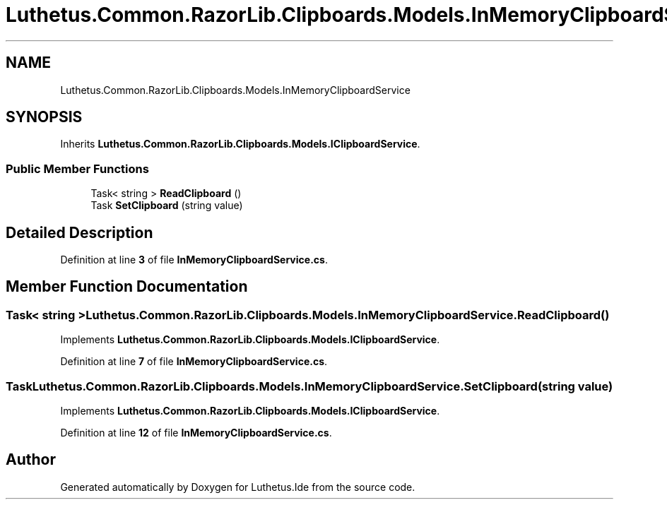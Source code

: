 .TH "Luthetus.Common.RazorLib.Clipboards.Models.InMemoryClipboardService" 3 "Version 1.0.0" "Luthetus.Ide" \" -*- nroff -*-
.ad l
.nh
.SH NAME
Luthetus.Common.RazorLib.Clipboards.Models.InMemoryClipboardService
.SH SYNOPSIS
.br
.PP
.PP
Inherits \fBLuthetus\&.Common\&.RazorLib\&.Clipboards\&.Models\&.IClipboardService\fP\&.
.SS "Public Member Functions"

.in +1c
.ti -1c
.RI "Task< string > \fBReadClipboard\fP ()"
.br
.ti -1c
.RI "Task \fBSetClipboard\fP (string value)"
.br
.in -1c
.SH "Detailed Description"
.PP 
Definition at line \fB3\fP of file \fBInMemoryClipboardService\&.cs\fP\&.
.SH "Member Function Documentation"
.PP 
.SS "Task< string > Luthetus\&.Common\&.RazorLib\&.Clipboards\&.Models\&.InMemoryClipboardService\&.ReadClipboard ()"

.PP
Implements \fBLuthetus\&.Common\&.RazorLib\&.Clipboards\&.Models\&.IClipboardService\fP\&.
.PP
Definition at line \fB7\fP of file \fBInMemoryClipboardService\&.cs\fP\&.
.SS "Task Luthetus\&.Common\&.RazorLib\&.Clipboards\&.Models\&.InMemoryClipboardService\&.SetClipboard (string value)"

.PP
Implements \fBLuthetus\&.Common\&.RazorLib\&.Clipboards\&.Models\&.IClipboardService\fP\&.
.PP
Definition at line \fB12\fP of file \fBInMemoryClipboardService\&.cs\fP\&.

.SH "Author"
.PP 
Generated automatically by Doxygen for Luthetus\&.Ide from the source code\&.

